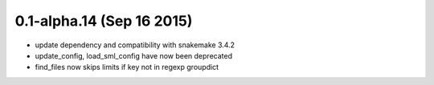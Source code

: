 0.1-alpha.14 (Sep 16 2015)
==========================

- update dependency and compatibility with snakemake 3.4.2
- update_config, load_sml_config have now been deprecated
- find_files now skips limits if key not in regexp groupdict

